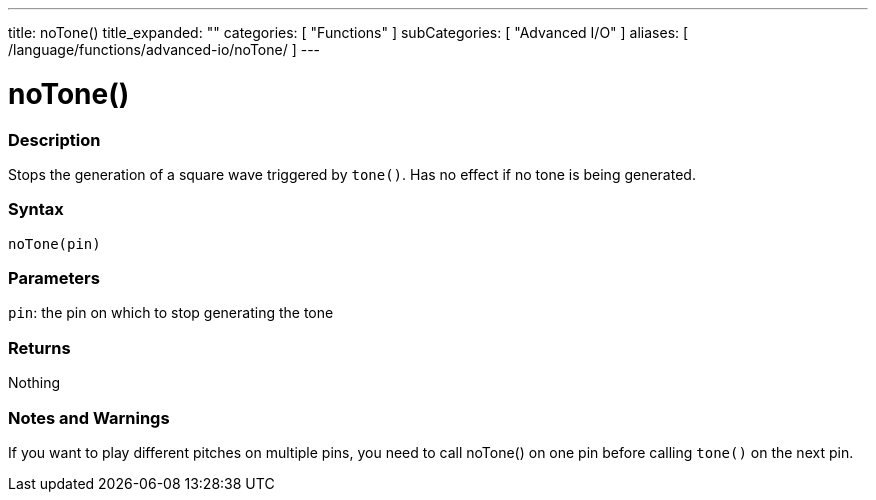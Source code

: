 ---
title: noTone()
title_expanded: ""
categories: [ "Functions" ]
subCategories: [ "Advanced I/O" ]
aliases: [ /language/functions/advanced-io/noTone/ ]
---

:source-highlighter: pygments
:pygments-style: arduino



= noTone()


// OVERVIEW SECTION STARTS
[#overview]
--

[float]
=== Description
Stops the generation of a square wave triggered by `tone()`. Has no effect if no tone is being generated.
[%hardbreaks]


[float]
=== Syntax
`noTone(pin)`


[float]
=== Parameters
`pin`: the pin on which to stop generating the tone

[float]
=== Returns
Nothing

--
// OVERVIEW SECTION ENDS




// HOW TO USE SECTION STARTS
[#howtouse]
--

[float]
=== Notes and Warnings
If you want to play different pitches on multiple pins, you need to call noTone() on one pin before calling `tone()` on the next pin.
[%hardbreaks]

--
// HOW TO USE SECTION ENDS
